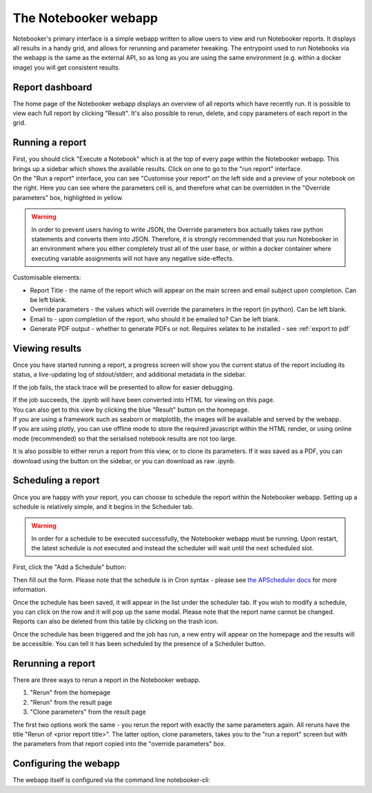 The Notebooker webapp
=====================

Notebooker's primary interface is a simple webapp written to allow users to view and
run Notebooker reports. It displays all results in a handy grid, and allows for rerunning
and parameter tweaking.
The entrypoint used to run Notebooks via the webapp is the
same as the external API, so as long as you are using the same environment (e.g. within
a docker image) you will get consistent results.


Report dashboard
----------------
The home page of the Notebooker webapp displays an overview of all reports which have recently run.
It is possible to view each full report by clicking "Result". It's also possible to rerun, delete, and
copy parameters of each report in the grid.

.. image:: /images/notebooker_homepage.png
   :width: 400
   :alt: Screenshot of Notebooker webapp homepage


Running a report
----------------
| First, you should click "Execute a Notebook" which is at the top of every page within the Notebooker webapp.
  This brings up a sidebar which shows the available results. Click on one to go to the "run report" interface.

.. image:: /images/sidebar.png
   :width: 400
   :alt: Screenshot of Notebooker webapp sidebar

| On the "Run a report" interface, you can see "Customise your report" on the
  left side and a preview of your notebook on the right. Here you can see where the parameters cell is,
  and therefore what can be overridden in the "Override parameters" box, highlighted in yellow.

.. image:: /images/nbkr_run_report.png
   :width: 400
   :alt: Screenshot of Notebooker "Run Report" interface

.. warning::
    In order to prevent users having to write JSON, the Override parameters box actually takes raw python statements
    and converts them into JSON. Therefore, it is strongly recommended that you run Notebooker in an environment
    where you either completely trust all of the user base,  or within a docker container
    where executing variable assignments will not have any negative side-effects.

Customisable elements:

* Report Title - the name of the report which will appear on the main screen and email subject upon completion. Can be left blank.
* Override parameters - the values which will override the parameters in the report (in python). Can be left blank.
* Email to - upon completion of the report, who should it be emailed to? Can be left blank.
* Generate PDF output - whether to generate PDFs or not. Requires xelatex to be installed - see :ref:`export to pdf`

Viewing results
---------------
| Once you have started running a report, a progress screen will show you the current status of the report
  including its status, a live-updating log of stdout/stderr, and additional metadata in the sidebar.

.. image:: /images/nbkr_running_report.png
   :width: 400
   :alt: Screenshot of Notebooker "Running Report" interface

If the job fails, the stack trace will be presented to allow for easier debugging.

.. image:: /images/error.png
   :width: 400
   :alt: Screenshot of an error


| If the job succeeds, the .ipynb will have been converted into HTML for viewing on this page.
| You can also get to this view by clicking the blue "Result" button on the homepage.
| If you are using a framework such as seaborn or matplotlib, the images will be available and served by the webapp.
| If you are using plotly, you can use offline mode to store the required javascript within the HTML render,
  or using online mode (recommended) so that the serialised notebook results are not too large.

.. image:: /images/nbkr_results.png
   :width: 400
   :alt: Screenshot of a successful report

It is also possible to either rerun a report from this view, or to clone its parameters. If it was saved as a PDF,
you can download using the button on the sidebar, or you can download as raw .ipynb.


Scheduling a report
-------------------
Once you are happy with your report, you can choose to schedule the report within the Notebooker webapp.
Setting up a schedule is relatively simple, and it begins in the Scheduler tab.

.. warning::
    In order for a schedule to be executed successfully, the Notebooker webapp must be running. Upon restart,
    the latest schedule is *not* executed and instead the scheduler will wait until the next scheduled slot.

First, click the "Add a Schedule" button:


.. image:: /images/add_a_schedule_button.png
   :width: 600
   :alt: Screenshot of the Add a Schedule button

Then fill out the form. Please note that the schedule is in Cron syntax - please see
`the APScheduler docs <https://apscheduler.readthedocs.io/en/stable/modules/triggers/cron.html>`_ for more
information.


.. image:: /images/new_schedule.png
   :width: 600
   :alt: Screenshot of the new scheduler form.


Once the schedule has been saved, it will appear in the list under the scheduler tab.
If you wish to modify a schedule, you can click on the row and it will pop up the same modal. Please note
that the report name cannot be changed. Reports can also be deleted from this table by clicking on the trash icon.

.. image:: /images/existing_schedules.png
   :width: 600
   :alt: Screenshot of the scheduler tab.


Once the schedule has been triggered and the job has run, a new entry will appear on the homepage and the results
will be accessible. You can tell it has been scheduled by the presence of a Scheduler button.

.. image:: /images/finished_schedule_jobs.png
   :width: 600
   :alt: Screenshot of the homepage with completed, scheduled jobs.


Rerunning a report
------------------
There are three ways to rerun a report in the Notebooker webapp.

1. "Rerun" from the homepage
2. "Rerun" from the result page
3. "Clone parameters" from the result page

The first two options work the same - you rerun the report with exactly the same parameters again.
All reruns have the title "Rerun of <prior report title>".
The latter option, clone parameters, takes you to the "run a report" screen but with the parameters from that
report copied into the "override parameters" box.


Configuring the webapp
----------------------
The webapp itself is configured via the command line notebooker-cli:

.. click:: notebooker._entrypoints:base_notebooker
   :prog: notebooker-cli
   :nested: full